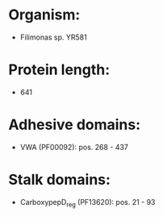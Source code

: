 * Organism:
- Filimonas sp. YR581
* Protein length:
- 641
* Adhesive domains:
- VWA (PF00092): pos. 268 - 437
* Stalk domains:
- CarboxypepD_reg (PF13620): pos. 21 - 93

